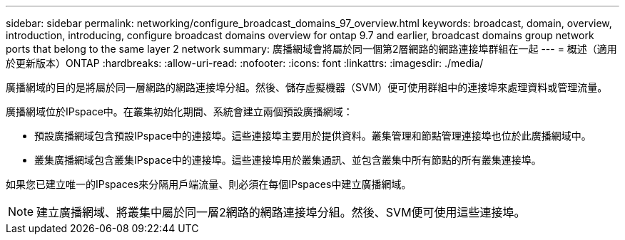 ---
sidebar: sidebar 
permalink: networking/configure_broadcast_domains_97_overview.html 
keywords: broadcast, domain, overview, introduction, introducing, configure broadcast domains overview for ontap 9.7 and earlier, broadcast domains group network ports that belong to the same layer 2 network 
summary: 廣播網域會將屬於同一個第2層網路的網路連接埠群組在一起 
---
= 概述（適用於更新版本）ONTAP
:hardbreaks:
:allow-uri-read: 
:nofooter: 
:icons: font
:linkattrs: 
:imagesdir: ./media/


[role="lead"]
廣播網域的目的是將屬於同一層網路的網路連接埠分組。然後、儲存虛擬機器（SVM）便可使用群組中的連接埠來處理資料或管理流量。

廣播網域位於IPspace中。在叢集初始化期間、系統會建立兩個預設廣播網域：

* 預設廣播網域包含預設IPspace中的連接埠。這些連接埠主要用於提供資料。叢集管理和節點管理連接埠也位於此廣播網域中。
* 叢集廣播網域包含叢集IPspace中的連接埠。這些連接埠用於叢集通訊、並包含叢集中所有節點的所有叢集連接埠。


如果您已建立唯一的IPspaces來分隔用戶端流量、則必須在每個IPspaces中建立廣播網域。


NOTE: 建立廣播網域、將叢集中屬於同一層2網路的網路連接埠分組。然後、SVM便可使用這些連接埠。
